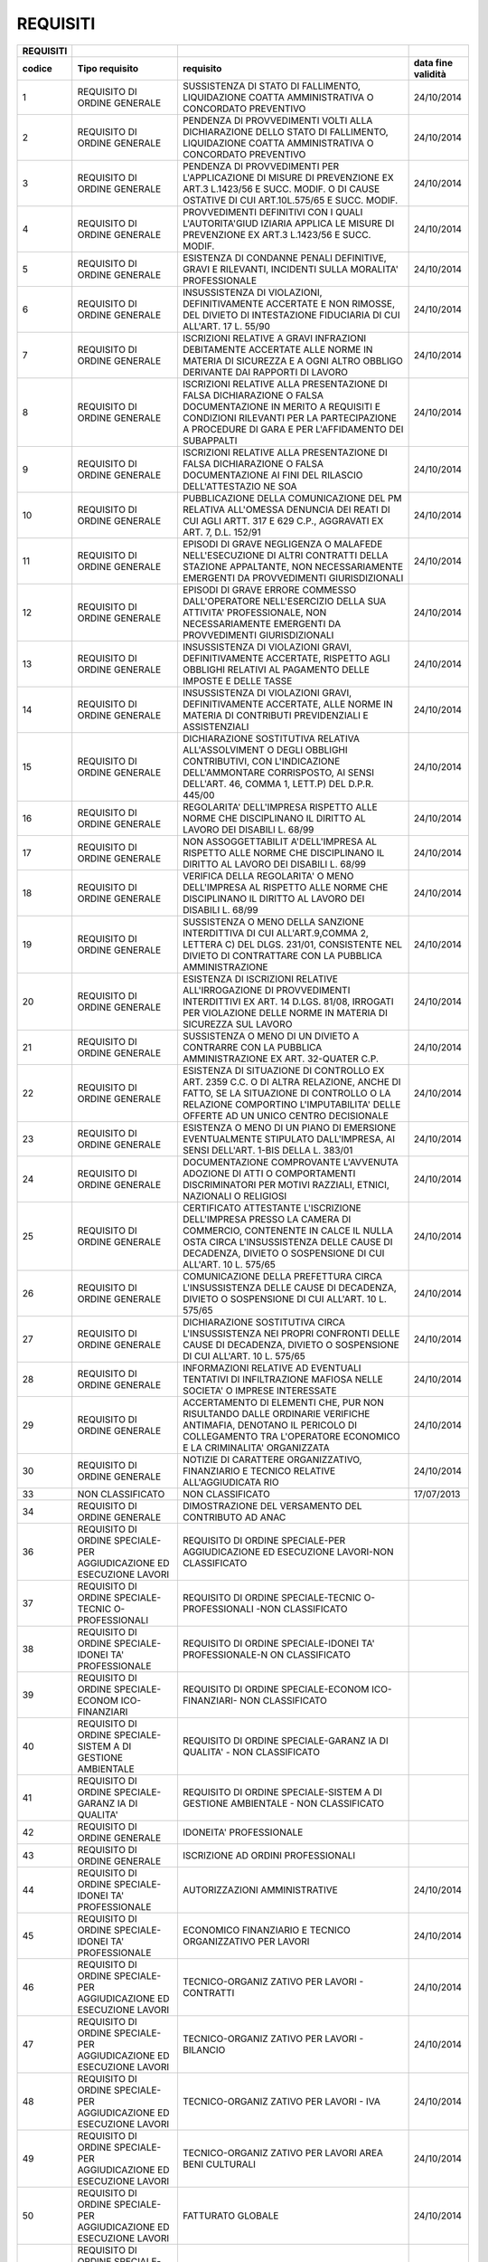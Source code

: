 REQUISITI
=========

+-----------------+-----------------+-----------------+-----------------+
| **REQUISITI**   |                 |                 |                 |
+=================+=================+=================+=================+
| **codice**      | **Tipo          | **requisito**   | **data fine     |
|                 | requisito**     |                 | validità**      |
+-----------------+-----------------+-----------------+-----------------+
| 1               | REQUISITO DI    | SUSSISTENZA DI  | 24/10/2014      |
|                 | ORDINE GENERALE | STATO DI        |                 |
|                 |                 | FALLIMENTO,     |                 |
|                 |                 | LIQUIDAZIONE    |                 |
|                 |                 | COATTA          |                 |
|                 |                 | AMMINISTRATIVA  |                 |
|                 |                 | O CONCORDATO    |                 |
|                 |                 | PREVENTIVO      |                 |
+-----------------+-----------------+-----------------+-----------------+
| 2               | REQUISITO DI    | PENDENZA DI     | 24/10/2014      |
|                 | ORDINE GENERALE | PROVVEDIMENTI   |                 |
|                 |                 | VOLTI ALLA      |                 |
|                 |                 | DICHIARAZIONE   |                 |
|                 |                 | DELLO STATO DI  |                 |
|                 |                 | FALLIMENTO,     |                 |
|                 |                 | LIQUIDAZIONE    |                 |
|                 |                 | COATTA          |                 |
|                 |                 | AMMINISTRATIVA  |                 |
|                 |                 | O CONCORDATO    |                 |
|                 |                 | PREVENTIVO      |                 |
+-----------------+-----------------+-----------------+-----------------+
| 3               | REQUISITO DI    | PENDENZA DI     | 24/10/2014      |
|                 | ORDINE GENERALE | PROVVEDIMENTI   |                 |
|                 |                 | PER             |                 |
|                 |                 | L'APPLICAZIONE  |                 |
|                 |                 | DI MISURE DI    |                 |
|                 |                 | PREVENZIONE EX  |                 |
|                 |                 | ART.3 L.1423/56 |                 |
|                 |                 | E SUCC. MODIF.  |                 |
|                 |                 | O DI CAUSE      |                 |
|                 |                 | OSTATIVE DI CUI |                 |
|                 |                 | ART.10L.575/65  |                 |
|                 |                 | E SUCC. MODIF.  |                 |
+-----------------+-----------------+-----------------+-----------------+
| 4               | REQUISITO DI    | PROVVEDIMENTI   | 24/10/2014      |
|                 | ORDINE GENERALE | DEFINITIVI CON  |                 |
|                 |                 | I QUALI         |                 |
|                 |                 | L'AUTORITA'GIUD |                 |
|                 |                 | IZIARIA         |                 |
|                 |                 | APPLICA LE      |                 |
|                 |                 | MISURE DI       |                 |
|                 |                 | PREVENZIONE EX  |                 |
|                 |                 | ART.3 L.1423/56 |                 |
|                 |                 | E SUCC. MODIF.  |                 |
+-----------------+-----------------+-----------------+-----------------+
| 5               | REQUISITO DI    | ESISTENZA DI    | 24/10/2014      |
|                 | ORDINE GENERALE | CONDANNE PENALI |                 |
|                 |                 | DEFINITIVE,     |                 |
|                 |                 | GRAVI E         |                 |
|                 |                 | RILEVANTI,      |                 |
|                 |                 | INCIDENTI SULLA |                 |
|                 |                 | MORALITA'       |                 |
|                 |                 | PROFESSIONALE   |                 |
+-----------------+-----------------+-----------------+-----------------+
| 6               | REQUISITO DI    | INSUSSISTENZA   | 24/10/2014      |
|                 | ORDINE GENERALE | DI VIOLAZIONI,  |                 |
|                 |                 | DEFINITIVAMENTE |                 |
|                 |                 | ACCERTATE E NON |                 |
|                 |                 | RIMOSSE, DEL    |                 |
|                 |                 | DIVIETO DI      |                 |
|                 |                 | INTESTAZIONE    |                 |
|                 |                 | FIDUCIARIA DI   |                 |
|                 |                 | CUI ALL'ART. 17 |                 |
|                 |                 | L. 55/90        |                 |
+-----------------+-----------------+-----------------+-----------------+
| 7               | REQUISITO DI    | ISCRIZIONI      | 24/10/2014      |
|                 | ORDINE GENERALE | RELATIVE A      |                 |
|                 |                 | GRAVI           |                 |
|                 |                 | INFRAZIONI      |                 |
|                 |                 | DEBITAMENTE     |                 |
|                 |                 | ACCERTATE ALLE  |                 |
|                 |                 | NORME IN        |                 |
|                 |                 | MATERIA DI      |                 |
|                 |                 | SICUREZZA E A   |                 |
|                 |                 | OGNI ALTRO      |                 |
|                 |                 | OBBLIGO         |                 |
|                 |                 | DERIVANTE DAI   |                 |
|                 |                 | RAPPORTI DI     |                 |
|                 |                 | LAVORO          |                 |
+-----------------+-----------------+-----------------+-----------------+
| 8               | REQUISITO DI    | ISCRIZIONI      | 24/10/2014      |
|                 | ORDINE GENERALE | RELATIVE ALLA   |                 |
|                 |                 | PRESENTAZIONE   |                 |
|                 |                 | DI FALSA        |                 |
|                 |                 | DICHIARAZIONE O |                 |
|                 |                 | FALSA           |                 |
|                 |                 | DOCUMENTAZIONE  |                 |
|                 |                 | IN MERITO A     |                 |
|                 |                 | REQUISITI E     |                 |
|                 |                 | CONDIZIONI      |                 |
|                 |                 | RILEVANTI PER   |                 |
|                 |                 | LA              |                 |
|                 |                 | PARTECIPAZIONE  |                 |
|                 |                 | A PROCEDURE DI  |                 |
|                 |                 | GARA E PER      |                 |
|                 |                 | L'AFFIDAMENTO   |                 |
|                 |                 | DEI SUBAPPALTI  |                 |
+-----------------+-----------------+-----------------+-----------------+
| 9               | REQUISITO DI    | ISCRIZIONI      | 24/10/2014      |
|                 | ORDINE GENERALE | RELATIVE ALLA   |                 |
|                 |                 | PRESENTAZIONE   |                 |
|                 |                 | DI FALSA        |                 |
|                 |                 | DICHIARAZIONE O |                 |
|                 |                 | FALSA           |                 |
|                 |                 | DOCUMENTAZIONE  |                 |
|                 |                 | AI FINI DEL     |                 |
|                 |                 | RILASCIO        |                 |
|                 |                 | DELL'ATTESTAZIO |                 |
|                 |                 | NE              |                 |
|                 |                 | SOA             |                 |
+-----------------+-----------------+-----------------+-----------------+
| 10              | REQUISITO DI    | PUBBLICAZIONE   | 24/10/2014      |
|                 | ORDINE GENERALE | DELLA           |                 |
|                 |                 | COMUNICAZIONE   |                 |
|                 |                 | DEL PM RELATIVA |                 |
|                 |                 | ALL'OMESSA      |                 |
|                 |                 | DENUNCIA DEI    |                 |
|                 |                 | REATI DI CUI    |                 |
|                 |                 | AGLI ARTT. 317  |                 |
|                 |                 | E 629 C.P.,     |                 |
|                 |                 | AGGRAVATI EX    |                 |
|                 |                 | ART. 7, D.L.    |                 |
|                 |                 | 152/91          |                 |
+-----------------+-----------------+-----------------+-----------------+
| 11              | REQUISITO DI    | EPISODI DI      | 24/10/2014      |
|                 | ORDINE GENERALE | GRAVE           |                 |
|                 |                 | NEGLIGENZA O    |                 |
|                 |                 | MALAFEDE        |                 |
|                 |                 | NELL'ESECUZIONE |                 |
|                 |                 | DI ALTRI        |                 |
|                 |                 | CONTRATTI DELLA |                 |
|                 |                 | STAZIONE        |                 |
|                 |                 | APPALTANTE, NON |                 |
|                 |                 | NECESSARIAMENTE |                 |
|                 |                 | EMERGENTI DA    |                 |
|                 |                 | PROVVEDIMENTI   |                 |
|                 |                 | GIURISDIZIONALI |                 |
+-----------------+-----------------+-----------------+-----------------+
| 12              | REQUISITO DI    | EPISODI DI      | 24/10/2014      |
|                 | ORDINE GENERALE | GRAVE ERRORE    |                 |
|                 |                 | COMMESSO        |                 |
|                 |                 | DALL'OPERATORE  |                 |
|                 |                 | NELL'ESERCIZIO  |                 |
|                 |                 | DELLA SUA       |                 |
|                 |                 | ATTIVITA'       |                 |
|                 |                 | PROFESSIONALE,  |                 |
|                 |                 | NON             |                 |
|                 |                 | NECESSARIAMENTE |                 |
|                 |                 | EMERGENTI DA    |                 |
|                 |                 | PROVVEDIMENTI   |                 |
|                 |                 | GIURISDIZIONALI |                 |
+-----------------+-----------------+-----------------+-----------------+
| 13              | REQUISITO DI    | INSUSSISTENZA   | 24/10/2014      |
|                 | ORDINE GENERALE | DI VIOLAZIONI   |                 |
|                 |                 | GRAVI,          |                 |
|                 |                 | DEFINITIVAMENTE |                 |
|                 |                 | ACCERTATE,      |                 |
|                 |                 | RISPETTO AGLI   |                 |
|                 |                 | OBBLIGHI        |                 |
|                 |                 | RELATIVI AL     |                 |
|                 |                 | PAGAMENTO DELLE |                 |
|                 |                 | IMPOSTE E DELLE |                 |
|                 |                 | TASSE           |                 |
+-----------------+-----------------+-----------------+-----------------+
| 14              | REQUISITO DI    | INSUSSISTENZA   | 24/10/2014      |
|                 | ORDINE GENERALE | DI VIOLAZIONI   |                 |
|                 |                 | GRAVI,          |                 |
|                 |                 | DEFINITIVAMENTE |                 |
|                 |                 | ACCERTATE, ALLE |                 |
|                 |                 | NORME IN        |                 |
|                 |                 | MATERIA DI      |                 |
|                 |                 | CONTRIBUTI      |                 |
|                 |                 | PREVIDENZIALI E |                 |
|                 |                 | ASSISTENZIALI   |                 |
+-----------------+-----------------+-----------------+-----------------+
| 15              | REQUISITO DI    | DICHIARAZIONE   | 24/10/2014      |
|                 | ORDINE GENERALE | SOSTITUTIVA     |                 |
|                 |                 | RELATIVA        |                 |
|                 |                 | ALL'ASSOLVIMENT |                 |
|                 |                 | O               |                 |
|                 |                 | DEGLI OBBLIGHI  |                 |
|                 |                 | CONTRIBUTIVI,   |                 |
|                 |                 | CON             |                 |
|                 |                 | L'INDICAZIONE   |                 |
|                 |                 | DELL'AMMONTARE  |                 |
|                 |                 | CORRISPOSTO, AI |                 |
|                 |                 | SENSI DELL'ART. |                 |
|                 |                 | 46, COMMA 1,    |                 |
|                 |                 | LETT.P) DEL     |                 |
|                 |                 | D.P.R. 445/00   |                 |
+-----------------+-----------------+-----------------+-----------------+
| 16              | REQUISITO DI    | REGOLARITA'     | 24/10/2014      |
|                 | ORDINE GENERALE | DELL'IMPRESA    |                 |
|                 |                 | RISPETTO ALLE   |                 |
|                 |                 | NORME CHE       |                 |
|                 |                 | DISCIPLINANO IL |                 |
|                 |                 | DIRITTO AL      |                 |
|                 |                 | LAVORO DEI      |                 |
|                 |                 | DISABILI L.     |                 |
|                 |                 | 68/99           |                 |
+-----------------+-----------------+-----------------+-----------------+
| 17              | REQUISITO DI    | NON             | 24/10/2014      |
|                 | ORDINE GENERALE | ASSOGGETTABILIT |                 |
|                 |                 | A'DELL'IMPRESA  |                 |
|                 |                 | AL RISPETTO     |                 |
|                 |                 | ALLE NORME CHE  |                 |
|                 |                 | DISCIPLINANO IL |                 |
|                 |                 | DIRITTO AL      |                 |
|                 |                 | LAVORO DEI      |                 |
|                 |                 | DISABILI L.     |                 |
|                 |                 | 68/99           |                 |
+-----------------+-----------------+-----------------+-----------------+
| 18              | REQUISITO DI    | VERIFICA DELLA  | 24/10/2014      |
|                 | ORDINE GENERALE | REGOLARITA' O   |                 |
|                 |                 | MENO            |                 |
|                 |                 | DELL'IMPRESA AL |                 |
|                 |                 | RISPETTO ALLE   |                 |
|                 |                 | NORME CHE       |                 |
|                 |                 | DISCIPLINANO IL |                 |
|                 |                 | DIRITTO AL      |                 |
|                 |                 | LAVORO DEI      |                 |
|                 |                 | DISABILI L.     |                 |
|                 |                 | 68/99           |                 |
+-----------------+-----------------+-----------------+-----------------+
| 19              | REQUISITO DI    | SUSSISTENZA O   | 24/10/2014      |
|                 | ORDINE GENERALE | MENO DELLA      |                 |
|                 |                 | SANZIONE        |                 |
|                 |                 | INTERDITTIVA DI |                 |
|                 |                 | CUI             |                 |
|                 |                 | ALL'ART.9,COMMA |                 |
|                 |                 | 2, LETTERA C)   |                 |
|                 |                 | DEL DLGS.       |                 |
|                 |                 | 231/01,         |                 |
|                 |                 | CONSISTENTE NEL |                 |
|                 |                 | DIVIETO DI      |                 |
|                 |                 | CONTRATTARE CON |                 |
|                 |                 | LA PUBBLICA     |                 |
|                 |                 | AMMINISTRAZIONE |                 |
+-----------------+-----------------+-----------------+-----------------+
| 20              | REQUISITO DI    | ESISTENZA DI    | 24/10/2014      |
|                 | ORDINE GENERALE | ISCRIZIONI      |                 |
|                 |                 | RELATIVE        |                 |
|                 |                 | ALL'IRROGAZIONE |                 |
|                 |                 | DI              |                 |
|                 |                 | PROVVEDIMENTI   |                 |
|                 |                 | INTERDITTIVI EX |                 |
|                 |                 | ART. 14 D.LGS.  |                 |
|                 |                 | 81/08, IRROGATI |                 |
|                 |                 | PER VIOLAZIONE  |                 |
|                 |                 | DELLE NORME IN  |                 |
|                 |                 | MATERIA DI      |                 |
|                 |                 | SICUREZZA SUL   |                 |
|                 |                 | LAVORO          |                 |
+-----------------+-----------------+-----------------+-----------------+
| 21              | REQUISITO DI    | SUSSISTENZA O   | 24/10/2014      |
|                 | ORDINE GENERALE | MENO DI UN      |                 |
|                 |                 | DIVIETO A       |                 |
|                 |                 | CONTRARRE CON   |                 |
|                 |                 | LA PUBBLICA     |                 |
|                 |                 | AMMINISTRAZIONE |                 |
|                 |                 | EX ART.         |                 |
|                 |                 | 32-QUATER C.P.  |                 |
+-----------------+-----------------+-----------------+-----------------+
| 22              | REQUISITO DI    | ESISTENZA DI    | 24/10/2014      |
|                 | ORDINE GENERALE | SITUAZIONE DI   |                 |
|                 |                 | CONTROLLO EX    |                 |
|                 |                 | ART. 2359 C.C.  |                 |
|                 |                 | O DI ALTRA      |                 |
|                 |                 | RELAZIONE,      |                 |
|                 |                 | ANCHE DI FATTO, |                 |
|                 |                 | SE LA           |                 |
|                 |                 | SITUAZIONE DI   |                 |
|                 |                 | CONTROLLO O LA  |                 |
|                 |                 | RELAZIONE       |                 |
|                 |                 | COMPORTINO      |                 |
|                 |                 | L'IMPUTABILITA' |                 |
|                 |                 | DELLE OFFERTE   |                 |
|                 |                 | AD UN UNICO     |                 |
|                 |                 | CENTRO          |                 |
|                 |                 | DECISIONALE     |                 |
+-----------------+-----------------+-----------------+-----------------+
| 23              | REQUISITO DI    | ESISTENZA O     | 24/10/2014      |
|                 | ORDINE GENERALE | MENO DI UN      |                 |
|                 |                 | PIANO DI        |                 |
|                 |                 | EMERSIONE       |                 |
|                 |                 | EVENTUALMENTE   |                 |
|                 |                 | STIPULATO       |                 |
|                 |                 | DALL'IMPRESA,   |                 |
|                 |                 | AI SENSI        |                 |
|                 |                 | DELL'ART. 1-BIS |                 |
|                 |                 | DELLA L. 383/01 |                 |
+-----------------+-----------------+-----------------+-----------------+
| 24              | REQUISITO DI    | DOCUMENTAZIONE  | 24/10/2014      |
|                 | ORDINE GENERALE | COMPROVANTE     |                 |
|                 |                 | L'AVVENUTA      |                 |
|                 |                 | ADOZIONE DI     |                 |
|                 |                 | ATTI O          |                 |
|                 |                 | COMPORTAMENTI   |                 |
|                 |                 | DISCRIMINATORI  |                 |
|                 |                 | PER MOTIVI      |                 |
|                 |                 | RAZZIALI,       |                 |
|                 |                 | ETNICI,         |                 |
|                 |                 | NAZIONALI O     |                 |
|                 |                 | RELIGIOSI       |                 |
+-----------------+-----------------+-----------------+-----------------+
| 25              | REQUISITO DI    | CERTIFICATO     | 24/10/2014      |
|                 | ORDINE GENERALE | ATTESTANTE      |                 |
|                 |                 | L'ISCRIZIONE    |                 |
|                 |                 | DELL'IMPRESA    |                 |
|                 |                 | PRESSO LA       |                 |
|                 |                 | CAMERA DI       |                 |
|                 |                 | COMMERCIO,      |                 |
|                 |                 | CONTENENTE IN   |                 |
|                 |                 | CALCE IL NULLA  |                 |
|                 |                 | OSTA CIRCA      |                 |
|                 |                 | L'INSUSSISTENZA |                 |
|                 |                 | DELLE CAUSE DI  |                 |
|                 |                 | DECADENZA,      |                 |
|                 |                 | DIVIETO O       |                 |
|                 |                 | SOSPENSIONE DI  |                 |
|                 |                 | CUI ALL'ART. 10 |                 |
|                 |                 | L. 575/65       |                 |
+-----------------+-----------------+-----------------+-----------------+
| 26              | REQUISITO DI    | COMUNICAZIONE   | 24/10/2014      |
|                 | ORDINE GENERALE | DELLA           |                 |
|                 |                 | PREFETTURA      |                 |
|                 |                 | CIRCA           |                 |
|                 |                 | L'INSUSSISTENZA |                 |
|                 |                 | DELLE CAUSE DI  |                 |
|                 |                 | DECADENZA,      |                 |
|                 |                 | DIVIETO O       |                 |
|                 |                 | SOSPENSIONE DI  |                 |
|                 |                 | CUI ALL'ART. 10 |                 |
|                 |                 | L. 575/65       |                 |
+-----------------+-----------------+-----------------+-----------------+
| 27              | REQUISITO DI    | DICHIARAZIONE   | 24/10/2014      |
|                 | ORDINE GENERALE | SOSTITUTIVA     |                 |
|                 |                 | CIRCA           |                 |
|                 |                 | L'INSUSSISTENZA |                 |
|                 |                 | NEI PROPRI      |                 |
|                 |                 | CONFRONTI DELLE |                 |
|                 |                 | CAUSE DI        |                 |
|                 |                 | DECADENZA,      |                 |
|                 |                 | DIVIETO O       |                 |
|                 |                 | SOSPENSIONE DI  |                 |
|                 |                 | CUI ALL'ART. 10 |                 |
|                 |                 | L. 575/65       |                 |
+-----------------+-----------------+-----------------+-----------------+
| 28              | REQUISITO DI    | INFORMAZIONI    | 24/10/2014      |
|                 | ORDINE GENERALE | RELATIVE AD     |                 |
|                 |                 | EVENTUALI       |                 |
|                 |                 | TENTATIVI DI    |                 |
|                 |                 | INFILTRAZIONE   |                 |
|                 |                 | MAFIOSA NELLE   |                 |
|                 |                 | SOCIETA' O      |                 |
|                 |                 | IMPRESE         |                 |
|                 |                 | INTERESSATE     |                 |
+-----------------+-----------------+-----------------+-----------------+
| 29              | REQUISITO DI    | ACCERTAMENTO DI | 24/10/2014      |
|                 | ORDINE GENERALE | ELEMENTI CHE,   |                 |
|                 |                 | PUR NON         |                 |
|                 |                 | RISULTANDO      |                 |
|                 |                 | DALLE ORDINARIE |                 |
|                 |                 | VERIFICHE       |                 |
|                 |                 | ANTIMAFIA,      |                 |
|                 |                 | DENOTANO IL     |                 |
|                 |                 | PERICOLO DI     |                 |
|                 |                 | COLLEGAMENTO    |                 |
|                 |                 | TRA L'OPERATORE |                 |
|                 |                 | ECONOMICO E LA  |                 |
|                 |                 | CRIMINALITA'    |                 |
|                 |                 | ORGANIZZATA     |                 |
+-----------------+-----------------+-----------------+-----------------+
| 30              | REQUISITO DI    | NOTIZIE DI      | 24/10/2014      |
|                 | ORDINE GENERALE | CARATTERE       |                 |
|                 |                 | ORGANIZZATIVO,  |                 |
|                 |                 | FINANZIARIO E   |                 |
|                 |                 | TECNICO         |                 |
|                 |                 | RELATIVE        |                 |
|                 |                 | ALL'AGGIUDICATA |                 |
|                 |                 | RIO             |                 |
+-----------------+-----------------+-----------------+-----------------+
| 33              | NON             | NON             | 17/07/2013      |
|                 | CLASSIFICATO    | CLASSIFICATO    |                 |
+-----------------+-----------------+-----------------+-----------------+
| 34              | REQUISITO DI    | DIMOSTRAZIONE   |                 |
|                 | ORDINE GENERALE | DEL VERSAMENTO  |                 |
|                 |                 | DEL CONTRIBUTO  |                 |
|                 |                 | AD ANAC         |                 |
+-----------------+-----------------+-----------------+-----------------+
| 36              | REQUISITO DI    | REQUISITO DI    |                 |
|                 | ORDINE          | ORDINE          |                 |
|                 | SPECIALE-PER    | SPECIALE-PER    |                 |
|                 | AGGIUDICAZIONE  | AGGIUDICAZIONE  |                 |
|                 | ED ESECUZIONE   | ED ESECUZIONE   |                 |
|                 | LAVORI          | LAVORI-NON      |                 |
|                 |                 | CLASSIFICATO    |                 |
+-----------------+-----------------+-----------------+-----------------+
| 37              | REQUISITO DI    | REQUISITO DI    |                 |
|                 | ORDINE          | ORDINE          |                 |
|                 | SPECIALE-TECNIC | SPECIALE-TECNIC |                 |
|                 | O-PROFESSIONALI | O-PROFESSIONALI |                 |
|                 |                 | -NON            |                 |
|                 |                 | CLASSIFICATO    |                 |
+-----------------+-----------------+-----------------+-----------------+
| 38              | REQUISITO DI    | REQUISITO DI    |                 |
|                 | ORDINE          | ORDINE          |                 |
|                 | SPECIALE-IDONEI | SPECIALE-IDONEI |                 |
|                 | TA'             | TA'             |                 |
|                 | PROFESSIONALE   | PROFESSIONALE-N |                 |
|                 |                 | ON              |                 |
|                 |                 | CLASSIFICATO    |                 |
+-----------------+-----------------+-----------------+-----------------+
| 39              | REQUISITO DI    | REQUISITO DI    |                 |
|                 | ORDINE          | ORDINE          |                 |
|                 | SPECIALE-ECONOM | SPECIALE-ECONOM |                 |
|                 | ICO-FINANZIARI  | ICO-FINANZIARI- |                 |
|                 |                 | NON             |                 |
|                 |                 | CLASSIFICATO    |                 |
+-----------------+-----------------+-----------------+-----------------+
| 40              | REQUISITO DI    | REQUISITO DI    |                 |
|                 | ORDINE          | ORDINE          |                 |
|                 | SPECIALE-SISTEM | SPECIALE-GARANZ |                 |
|                 | A               | IA              |                 |
|                 | DI GESTIONE     | DI QUALITA' -   |                 |
|                 | AMBIENTALE      | NON             |                 |
|                 |                 | CLASSIFICATO    |                 |
+-----------------+-----------------+-----------------+-----------------+
| 41              | REQUISITO DI    | REQUISITO DI    |                 |
|                 | ORDINE          | ORDINE          |                 |
|                 | SPECIALE-GARANZ | SPECIALE-SISTEM |                 |
|                 | IA              | A               |                 |
|                 | DI QUALITA'     | DI GESTIONE     |                 |
|                 |                 | AMBIENTALE -    |                 |
|                 |                 | NON             |                 |
|                 |                 | CLASSIFICATO    |                 |
+-----------------+-----------------+-----------------+-----------------+
| 42              | REQUISITO DI    | IDONEITA'       |                 |
|                 | ORDINE GENERALE | PROFESSIONALE   |                 |
+-----------------+-----------------+-----------------+-----------------+
| 43              | REQUISITO DI    | ISCRIZIONE AD   |                 |
|                 | ORDINE GENERALE | ORDINI          |                 |
|                 |                 | PROFESSIONALI   |                 |
+-----------------+-----------------+-----------------+-----------------+
| 44              | REQUISITO DI    | AUTORIZZAZIONI  | 24/10/2014      |
|                 | ORDINE          | AMMINISTRATIVE  |                 |
|                 | SPECIALE-IDONEI |                 |                 |
|                 | TA'             |                 |                 |
|                 | PROFESSIONALE   |                 |                 |
+-----------------+-----------------+-----------------+-----------------+
| 45              | REQUISITO DI    | ECONOMICO       | 24/10/2014      |
|                 | ORDINE          | FINANZIARIO E   |                 |
|                 | SPECIALE-IDONEI | TECNICO         |                 |
|                 | TA'             | ORGANIZZATIVO   |                 |
|                 | PROFESSIONALE   | PER LAVORI      |                 |
+-----------------+-----------------+-----------------+-----------------+
| 46              | REQUISITO DI    | TECNICO-ORGANIZ | 24/10/2014      |
|                 | ORDINE          | ZATIVO          |                 |
|                 | SPECIALE-PER    | PER LAVORI -    |                 |
|                 | AGGIUDICAZIONE  | CONTRATTI       |                 |
|                 | ED ESECUZIONE   |                 |                 |
|                 | LAVORI          |                 |                 |
+-----------------+-----------------+-----------------+-----------------+
| 47              | REQUISITO DI    | TECNICO-ORGANIZ | 24/10/2014      |
|                 | ORDINE          | ZATIVO          |                 |
|                 | SPECIALE-PER    | PER LAVORI -    |                 |
|                 | AGGIUDICAZIONE  | BILANCIO        |                 |
|                 | ED ESECUZIONE   |                 |                 |
|                 | LAVORI          |                 |                 |
+-----------------+-----------------+-----------------+-----------------+
| 48              | REQUISITO DI    | TECNICO-ORGANIZ | 24/10/2014      |
|                 | ORDINE          | ZATIVO          |                 |
|                 | SPECIALE-PER    | PER LAVORI -    |                 |
|                 | AGGIUDICAZIONE  | IVA             |                 |
|                 | ED ESECUZIONE   |                 |                 |
|                 | LAVORI          |                 |                 |
+-----------------+-----------------+-----------------+-----------------+
| 49              | REQUISITO DI    | TECNICO-ORGANIZ | 24/10/2014      |
|                 | ORDINE          | ZATIVO          |                 |
|                 | SPECIALE-PER    | PER LAVORI AREA |                 |
|                 | AGGIUDICAZIONE  | BENI CULTURALI  |                 |
|                 | ED ESECUZIONE   |                 |                 |
|                 | LAVORI          |                 |                 |
+-----------------+-----------------+-----------------+-----------------+
| 50              | REQUISITO DI    | FATTURATO       | 24/10/2014      |
|                 | ORDINE          | GLOBALE         |                 |
|                 | SPECIALE-PER    |                 |                 |
|                 | AGGIUDICAZIONE  |                 |                 |
|                 | ED ESECUZIONE   |                 |                 |
|                 | LAVORI          |                 |                 |
+-----------------+-----------------+-----------------+-----------------+
| 51              | REQUISITO DI    | FATTURATO       | 24/10/2014      |
|                 | ORDINE          | SPECIFICO       |                 |
|                 | SPECIALE-ECONOM |                 |                 |
|                 | ICO-FINANZIARI  |                 |                 |
+-----------------+-----------------+-----------------+-----------------+
| 52              | REQUISITO DI    | SERVIZI         | 24/10/2014      |
|                 | ORDINE          | ANALOGHI        |                 |
|                 | SPECIALE-ECONOM |                 |                 |
|                 | ICO-FINANZIARI  |                 |                 |
+-----------------+-----------------+-----------------+-----------------+
| 53              | REQUISITO DI    | TITOLI DI       |                 |
|                 | ORDINE          | STUDIO          |                 |
|                 | SPECIALE-TECNIC |                 |                 |
|                 | O-PROFESSIONALI |                 |                 |
+-----------------+-----------------+-----------------+-----------------+
| 54              | REQUISITO DI    | TITOLI          |                 |
|                 | ORDINE          | PROFESSIONALI   |                 |
|                 | SPECIALE-TECNIC |                 |                 |
|                 | O-PROFESSIONALI |                 |                 |
+-----------------+-----------------+-----------------+-----------------+
| 55              | REQUISITO DI    | POSSESSO DI UN  |                 |
|                 | ORDINE          | SISTEMA DI      |                 |
|                 | SPECIALE-TECNIC | QUALITA'        |                 |
|                 | O-PROFESSIONALI | CONFORME ALLA   |                 |
|                 |                 | NORMATIVA UNI   |                 |
|                 |                 | EN ISO 9000     |                 |
+-----------------+-----------------+-----------------+-----------------+
| 56              | REQUISITO DI    | LIVELLO DI      | 24/10/2014      |
|                 | ORDINE          | QUALITA' E      |                 |
|                 | SPECIALE-TECNIC | AUTENTICITA'    |                 |
|                 | O-PROFESSIONALI | DELLA FORNITURA |                 |
+-----------------+-----------------+-----------------+-----------------+
| 57              | REQUISITO DI    | POSSESSO DI UN  |                 |
|                 | ORDINE          | ADEGUATO        |                 |
|                 | SPECIALE-GARANZ | SISTEMA DI      |                 |
|                 | IA              | GESTIONE        |                 |
|                 | DI QUALITA'     | AMBIENTALE      |                 |
|                 |                 | (SGA)           |                 |
+-----------------+-----------------+-----------------+-----------------+
| 58              | REQUISITO DI    | REQUISITO DI    |                 |
|                 | ORDINE GENERALE | ORDINE GENERALE |                 |
|                 |                 | - NON           |                 |
|                 |                 | CLASSIFICATO    |                 |
+-----------------+-----------------+-----------------+-----------------+
| 59              | REQUISITO DI    | ASSENZA DI      |                 |
|                 | ORDINE GENERALE | STATO DI        |                 |
|                 |                 | FALLIMENTO,     |                 |
|                 |                 | LIQUIDAZIONE    |                 |
|                 |                 | COATTA O        |                 |
|                 |                 | CONCORDATO      |                 |
|                 |                 | PREVENTIVO O DI |                 |
|                 |                 | PROCEDIMENTO    |                 |
|                 |                 | PER LA          |                 |
|                 |                 | DICHIARAZIONE   |                 |
|                 |                 | DI TALI         |                 |
|                 |                 | SITUAZIONI      |                 |
|                 |                 | (ART. 38, COMMA |                 |
|                 |                 | 1, LETT. A)     |                 |
|                 |                 | D.LGS. 163/06)  |                 |
+-----------------+-----------------+-----------------+-----------------+
| 60              | REQUISITO DI    | ASSENZA DI      |                 |
|                 | ORDINE GENERALE | PROCEDIMENTI    |                 |
|                 |                 | PER             |                 |
|                 |                 | L'APPLICAZIONE  |                 |
|                 |                 | DI UNA DELLE    |                 |
|                 |                 | MISURE DI       |                 |
|                 |                 | PREVENZIONE DI  |                 |
|                 |                 | CUI ALL'ART. 6  |                 |
|                 |                 | -- D.LGS.       |                 |
|                 |                 | 159/11 O DI UNA |                 |
|                 |                 | DELLE CAUSE     |                 |
|                 |                 | OSTATIVE DI CUI |                 |
|                 |                 | ART. 67 D.LGS.  |                 |
|                 |                 | 159/11 (ART.    |                 |
|                 |                 | 38, COMMA 1,    |                 |
|                 |                 | LETT. B) D.LGS. |                 |
|                 |                 | 163/06)         |                 |
+-----------------+-----------------+-----------------+-----------------+
| 61              | REQUISITO DI    | ASSENZA DI      |                 |
|                 | ORDINE GENERALE | SENTENZE DI     |                 |
|                 |                 | CONDANNA        |                 |
|                 |                 | PASSATE IN      |                 |
|                 |                 | GIUDICATO, O DI |                 |
|                 |                 | DECRETI PENALI  |                 |
|                 |                 | DI CONDANNA     |                 |
|                 |                 | IRREVOCABILI, O |                 |
|                 |                 | DI SENTENZE EX  |                 |
|                 |                 | ART.444 C.P.P.  |                 |
|                 |                 | PER REATI GRAVI |                 |
|                 |                 | IN DANNO DELLO  |                 |
|                 |                 | STATO O DELLA   |                 |
|                 |                 | COMUNITÀ CHE    |                 |
|                 |                 | INCIDONO SULLA  |                 |
|                 |                 | MORALITÀ        |                 |
|                 |                 | PROFESSIONALE,  |                 |
|                 |                 | NONCHÈ DI       |                 |
|                 |                 | CONDANNE, CON   |                 |
|                 |                 | SENTENZE        |                 |
|                 |                 | PASSATE IN      |                 |
|                 |                 | GIUDICATO, PER  |                 |
|                 |                 | UNO O PIÙ REATI |                 |
|                 |                 | DI              |                 |
|                 |                 | PARTECIPAZIONE  |                 |
|                 |                 | A               |                 |
|                 |                 | UN'ORGANIZZAZIO |                 |
|                 |                 | NE              |                 |
|                 |                 | CRIMINALE,      |                 |
|                 |                 | CORRUZIONE,     |                 |
|                 |                 | FRODE,          |                 |
|                 |                 | RICICLAGGIO     |                 |
|                 |                 | (ART. 38, COMMA |                 |
|                 |                 | 1, LETT. C)     |                 |
|                 |                 | D.LGS. 163/06)  |                 |
+-----------------+-----------------+-----------------+-----------------+
| 62              | REQUISITO DI    | INSUSSISTENZA   |                 |
|                 | ORDINE GENERALE | DI VIOLAZIONI   |                 |
|                 |                 | DEL DIVIETO DI  |                 |
|                 |                 | INTESTAZIONE    |                 |
|                 |                 | FIDUCIARIA DI   |                 |
|                 |                 | CUI ALL'ART. 17 |                 |
|                 |                 | L. 55/90 (ART.  |                 |
|                 |                 | 38, COMMA 1,    |                 |
|                 |                 | LETT. D),       |                 |
|                 |                 | D.LGS. 163/06)  |                 |
+-----------------+-----------------+-----------------+-----------------+
| 63              | REQUISITO DI    | ASSENZA DI      |                 |
|                 | ORDINE GENERALE | ISCRIZIONI      |                 |
|                 |                 | RELATIVE A      |                 |
|                 |                 | GRAVI           |                 |
|                 |                 | INFRAZIONI      |                 |
|                 |                 | DEBITAMENTE     |                 |
|                 |                 | ACCERTATE ALLE  |                 |
|                 |                 | NORME IN        |                 |
|                 |                 | MATERIA DI      |                 |
|                 |                 | SICUREZZA E A   |                 |
|                 |                 | OGNI ALTRO      |                 |
|                 |                 | OBBLIGO         |                 |
|                 |                 | DERIVANTE DAI   |                 |
|                 |                 | RAPPORTI DI     |                 |
|                 |                 | LAVORO (ART.    |                 |
|                 |                 | 38, COMMA 1,    |                 |
|                 |                 | LETT. E),       |                 |
|                 |                 | D.LGS. 163/06)  |                 |
+-----------------+-----------------+-----------------+-----------------+
| 64              | REQUISITO DI    | ASSENZA DI      |                 |
|                 | ORDINE GENERALE | ISCRIZIONI      |                 |
|                 |                 | RELATIVE ALLA   |                 |
|                 |                 | PRESENTAZIONE   |                 |
|                 |                 | DI FALSA        |                 |
|                 |                 | DICHIARAZIONE O |                 |
|                 |                 | FALSA           |                 |
|                 |                 | DOCUMENTAZIONE  |                 |
|                 |                 | IN MERITO A     |                 |
|                 |                 | REQUISITI E     |                 |
|                 |                 | CONDIZIONI      |                 |
|                 |                 | RILEVANTI PER   |                 |
|                 |                 | LA              |                 |
|                 |                 | PARTECIPAZIONE  |                 |
|                 |                 | A PROCEDURE DI  |                 |
|                 |                 | GARA E PER      |                 |
|                 |                 | L'AFFIDAMENTO   |                 |
|                 |                 | DEI SUBAPPALTI  |                 |
|                 |                 | (ART. 38, COMMA |                 |
|                 |                 | 1, LETT. H),    |                 |
|                 |                 | D.LGS. 163/06)  |                 |
+-----------------+-----------------+-----------------+-----------------+
| 65              | REQUISITO DI    | ASSENZA DI      |                 |
|                 | ORDINE GENERALE | ISCRIZIONI      |                 |
|                 |                 | RELATIVE ALLA   |                 |
|                 |                 | PRESENTAZIONE   |                 |
|                 |                 | DI FALSA        |                 |
|                 |                 | DICHIARAZIONE O |                 |
|                 |                 | FALSA           |                 |
|                 |                 | DOCUMENTAZIONE  |                 |
|                 |                 | AI FINI DEL     |                 |
|                 |                 | RILASCIO        |                 |
|                 |                 | DELL'ATTESTAZIO |                 |
|                 |                 | NE              |                 |
|                 |                 | SOA (ART. 38,   |                 |
|                 |                 | COMMA 1, LETT.  |                 |
|                 |                 | M-BIS), D.LGS.  |                 |
|                 |                 | 163/06)         |                 |
+-----------------+-----------------+-----------------+-----------------+
| 66              | REQUISITO DI    | ASSENZA DI      |                 |
|                 | ORDINE GENERALE | SOGGETTI, TRA   |                 |
|                 |                 | QUELLI DI CUI   |                 |
|                 |                 | ALL'ART. 38,    |                 |
|                 |                 | COMMA 1, LETT.  |                 |
|                 |                 | B) DEL D.LGS.   |                 |
|                 |                 | 163/06, CHE     |                 |
|                 |                 | ABBIANO OMESSO  |                 |
|                 |                 | DENUNCIA DEI    |                 |
|                 |                 | REATI DI CUI    |                 |
|                 |                 | AGLI ARTT. 317  |                 |
|                 |                 | E 629 C.P.,     |                 |
|                 |                 | AGGRAVATI EX    |                 |
|                 |                 | ART. 7, D.L.    |                 |
|                 |                 | 152/91 (ART.    |                 |
|                 |                 | 38, COMMA 1,    |                 |
|                 |                 | LETT. M-TER     |                 |
|                 |                 | D.LGS. 163/06)  |                 |
+-----------------+-----------------+-----------------+-----------------+
| 67              | REQUISITO DI    | ASSENZA DI      |                 |
|                 | ORDINE GENERALE | EPISODI DI      |                 |
|                 |                 | GRAVE           |                 |
|                 |                 | NEGLIGENZA O    |                 |
|                 |                 | MALAFEDE        |                 |
|                 |                 | NELL'ESECUZIONE |                 |
|                 |                 | DELLE           |                 |
|                 |                 | PRESTAZIONI     |                 |
|                 |                 | AFFIDATE DALLA  |                 |
|                 |                 | STAZIONE        |                 |
|                 |                 | APPALTANTE CHE  |                 |
|                 |                 | BANDISCE LA     |                 |
|                 |                 | GARA (ART. 38,  |                 |
|                 |                 | COMMA 1, LETT.  |                 |
|                 |                 | F) D.LGS.       |                 |
|                 |                 | 163/06)         |                 |
+-----------------+-----------------+-----------------+-----------------+
| 68              | REQUISITO DI    | ASSENZA DI      |                 |
|                 | ORDINE GENERALE | EPISODI DI      |                 |
|                 |                 | ERRORE GRAVE    |                 |
|                 |                 | NELL'ESERCIZIO  |                 |
|                 |                 | DELL'ATTIVITA'  |                 |
|                 |                 | PROFESSIONALE   |                 |
|                 |                 | (ART. 38, COMMA |                 |
|                 |                 | 1, LETT. F)     |                 |
|                 |                 | D.LGS. 163/06)  |                 |
+-----------------+-----------------+-----------------+-----------------+
| 69              | REQUISITO DI    | INSUSSISTENZA   |                 |
|                 | ORDINE GENERALE | DI VIOLAZIONI   |                 |
|                 |                 | GRAVI,          |                 |
|                 |                 | DEFINITIVAMENTE |                 |
|                 |                 | ACCERTATE,      |                 |
|                 |                 | RISPETTO AGLI   |                 |
|                 |                 | OBBLIGHI        |                 |
|                 |                 | RELATIVI AL     |                 |
|                 |                 | PAGAMENTO DELLE |                 |
|                 |                 | IMPOSTE E DELLE |                 |
|                 |                 | TASSE (ART. 38, |                 |
|                 |                 | COMMA 1, LETT.  |                 |
|                 |                 | G) D.LGS.       |                 |
|                 |                 | 163/06)         |                 |
+-----------------+-----------------+-----------------+-----------------+
| 70              | REQUISITO DI    | INSUSSISTENZA   |                 |
|                 | ORDINE GENERALE | DI VIOLAZIONI   |                 |
|                 |                 | GRAVI,          |                 |
|                 |                 | DEFINITIVAMENTE |                 |
|                 |                 | ACCERTATE, ALLE |                 |
|                 |                 | NORME IN        |                 |
|                 |                 | MATERIA DI      |                 |
|                 |                 | CONTRIBUTI      |                 |
|                 |                 | PREVIDENZIALI E |                 |
|                 |                 | ASSISTENZIALI   |                 |
|                 |                 | (ART. 38, COMMA |                 |
|                 |                 | 1, LETT. I)     |                 |
|                 |                 | D.LGS. 163/06)  |                 |
+-----------------+-----------------+-----------------+-----------------+
| 71              | REQUISITO DI    | REGOLARITA'     |                 |
|                 | ORDINE GENERALE | DELL'IMPRESA    |                 |
|                 |                 | RISPETTO ALLE   |                 |
|                 |                 | NORME CHE       |                 |
|                 |                 | DISCIPLINANO IL |                 |
|                 |                 | DIRITTO AL      |                 |
|                 |                 | LAVORO DEI      |                 |
|                 |                 | DISABILI L.     |                 |
|                 |                 | 68/99 (ART. 38, |                 |
|                 |                 | COMMA 1, LETT.  |                 |
|                 |                 | L), D.LGS.      |                 |
|                 |                 | 163/06)         |                 |
+-----------------+-----------------+-----------------+-----------------+
| 72              | REQUISITO DI    | ASSENZA DELLA   |                 |
|                 | ORDINE GENERALE | SANZIONE        |                 |
|                 |                 | INTERDITTIVA DI |                 |
|                 |                 | CUI ALL'ART. 9, |                 |
|                 |                 | COMMA 2, LETT.  |                 |
|                 |                 | C), DEL D.LGS.  |                 |
|                 |                 | 231/01 (ART.    |                 |
|                 |                 | 38, COMMA 1,    |                 |
|                 |                 | LETT. M) D.LGS. |                 |
|                 |                 | 163/06)         |                 |
+-----------------+-----------------+-----------------+-----------------+
| 73              | REQUISITO DI    | ASSENZA DI      |                 |
|                 | ORDINE GENERALE | SANZIONI        |                 |
|                 |                 | COMPORTANTI IL  |                 |
|                 |                 | DIVIETO DI      |                 |
|                 |                 | CONTRARRE CON   |                 |
|                 |                 | LA PUBBLICA     |                 |
|                 |                 | AMMINISTRAZIONE |                 |
|                 |                 | COMPRESI I      |                 |
|                 |                 | PROVVEDIMENTI   |                 |
|                 |                 | INTERDITTIVI EX |                 |
|                 |                 | ART. 14 D.LGS.  |                 |
|                 |                 | 81/08 (ART. 38, |                 |
|                 |                 | COMMA 1, LETT.  |                 |
|                 |                 | M) D.LGS.       |                 |
|                 |                 | 163/06)         |                 |
+-----------------+-----------------+-----------------+-----------------+
| 74              | REQUISITO DI    | ASSENZA DI      |                 |
|                 | ORDINE GENERALE | DIVIETO A       |                 |
|                 |                 | CONTRARRE CON   |                 |
|                 |                 | LA PUBBLICA     |                 |
|                 |                 | AMMINISTRAZIONE |                 |
|                 |                 | EX ART.         |                 |
|                 |                 | 32-QUATER C.P.  |                 |
+-----------------+-----------------+-----------------+-----------------+
| 75              | REQUISITO DI    | ASSENZA DI UNA  |                 |
|                 | ORDINE GENERALE | SITUAZIONE DI   |                 |
|                 |                 | CONTROLLO EX    |                 |
|                 |                 | ART. 2359 C.C.  |                 |
|                 |                 | O DI ALTRA      |                 |
|                 |                 | RELAZIONE,      |                 |
|                 |                 | ANCHE DI FATTO, |                 |
|                 |                 | SE LA           |                 |
|                 |                 | SITUAZIONE DI   |                 |
|                 |                 | CONTROLLO O LA  |                 |
|                 |                 | RELAZIONE       |                 |
|                 |                 | COMPORTINO      |                 |
|                 |                 | L'IMPUTABILITA' |                 |
|                 |                 | DELLE OFFERTE   |                 |
|                 |                 | AD UN UNICO     |                 |
|                 |                 | CENTRO          |                 |
|                 |                 | DECISIONALE     |                 |
|                 |                 | (ART. 38, COMMA |                 |
|                 |                 | 1, LETT.        |                 |
|                 |                 | M-QUATER),      |                 |
|                 |                 | D.LGS. 163/06)  |                 |
+-----------------+-----------------+-----------------+-----------------+
| 76              | REQUISITO DI    | ASSENZA DI ATTI |                 |
|                 | ORDINE GENERALE | O COMPORTAMENTI |                 |
|                 |                 | DISCRIMINATORI  |                 |
|                 |                 | PER MOTIVI      |                 |
|                 |                 | RAZZIALI,       |                 |
|                 |                 | ETNICI,         |                 |
|                 |                 | NAZIONALI O     |                 |
|                 |                 | RELIGIOSI       |                 |
+-----------------+-----------------+-----------------+-----------------+
| 77              | REQUISITO DI    | IMPORTO DEI     |                 |
|                 | ORDINE          | LAVORI ANALOGHI |                 |
|                 | SPECIALE-PER    | ESEGUITI        |                 |
|                 | AGGIUDICAZIONE  | DIRETTAMENTE    |                 |
|                 | ED ESECUZIONE   | NEL QUINQUENNIO |                 |
|                 | LAVORI          | ANTECEDENTE LA  |                 |
|                 |                 | DATA DI         |                 |
|                 |                 | PUBBLICAZIONE   |                 |
|                 |                 | DEL BANDO (ART. |                 |
|                 |                 | 90, COMMA 1,    |                 |
|                 |                 | LETT. A),       |                 |
|                 |                 | D.P.R. 207/10)  |                 |
+-----------------+-----------------+-----------------+-----------------+
| 78              | REQUISITO DI    | COSTO           |                 |
|                 | ORDINE          | COMPLESSIVO     |                 |
|                 | SPECIALE-PER    | SOSTENUTO PER   |                 |
|                 | AGGIUDICAZIONE  | IL PERSONALE    |                 |
|                 | ED ESECUZIONE   | (ART. 90, COMMA |                 |
|                 | LAVORI          | 1, LETT. B),    |                 |
|                 |                 | D.P.R. 207/10)  |                 |
+-----------------+-----------------+-----------------+-----------------+
| 79              | REQUISITO DI    | POSSESSO DI     |                 |
|                 | ORDINE          | ADEGUATA        |                 |
|                 | SPECIALE-PER    | ATTREZZATURA    |                 |
|                 | AGGIUDICAZIONE  | TECNICA (ART.   |                 |
|                 | ED ESECUZIONE   | 90, COMMA 1,    |                 |
|                 | LAVORI          | LETT. C),       |                 |
|                 |                 | D.P.R. 207/10)  |                 |
+-----------------+-----------------+-----------------+-----------------+
| 80              | REQUISITO DI    | CAPACITA        |                 |
|                 | ORDINE          | ECONOMICA E     |                 |
|                 | SPECIALE-ECONOM | FINANZIARIA DI  |                 |
|                 | ICO-FINANZIARI  | CUI ALL'ART 41  |                 |
|                 |                 | COMMA 1, D.LGS. |                 |
|                 |                 | 163/06          |                 |
+-----------------+-----------------+-----------------+-----------------+
| 81              | REQUISITO DI    | CAPACITA'       |                 |
|                 | ORDINE          | TECNICA E       |                 |
|                 | SPECIALE-ECONOM | PROFESSIONALE   |                 |
|                 | ICO-FINANZIARI  | DIMOSTRATA      |                 |
|                 |                 | MEDIANTE ELENCO |                 |
|                 |                 | DEI PRINCIPALI  |                 |
|                 |                 | SERVIZI O DELLE |                 |
|                 |                 | PRINCIPALI      |                 |
|                 |                 | FORNITURE       |                 |
|                 |                 | PRESTATI NEGLI  |                 |
|                 |                 | ULTIMI TRE ANNI |                 |
|                 |                 | (ART. 42, COMMA |                 |
|                 |                 | 1, LETT. A)     |                 |
|                 |                 | D.LGS. 163/06)  |                 |
+-----------------+-----------------+-----------------+-----------------+
| 82              | REQUISITO DI    | QUALIFICAZIONE  |                 |
|                 | ORDINE          | PER ESEGUIRE    |                 |
|                 | SPECIALE-PER    | LAVORI PUBBLICI |                 |
|                 | AGGIUDICAZIONE  | DI IMPORTO      |                 |
|                 | ED ESECUZIONE   | SUPERIORE AD €  |                 |
|                 | LAVORI          | 150.000         |                 |
+-----------------+-----------------+-----------------+-----------------+
